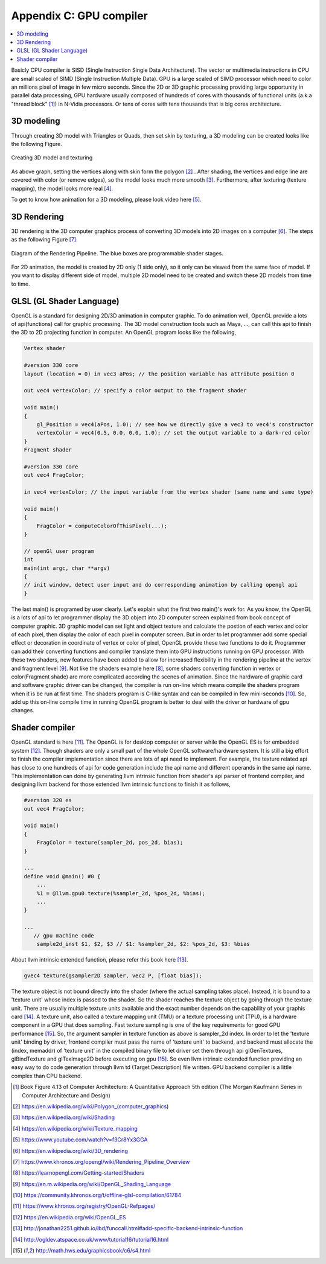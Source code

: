 .. _sec-gpu:

Appendix C: GPU compiler
========================

.. contents::
   :local:
   :depth: 4

Basicly CPU compiler is SISD (Single Instruction Single Data Architecture). 
The vector or multimedia instructions in CPU are small scaled of SIMD
(Single Instruction Multiple Data). GPU is a large scaled of SIMD processor
which need to color an millions pixel of image in few micro seconds.
Since the 2D or 3D graphic processing providing large opportunity in parallel
data processing, GPU hardware usually composed of hundreds of cores with thousands
of functional units (a.k.a "thread block" [#Quantitative]_) in N-Vidia processors. 
Or tens of cores with tens thousands that is big cores architecture.

3D modeling
------------

Through creating 3D model with Triangles or Quads, then set skin by texturing,
a 3D modeling can be created looks like the following Figure.

.. _modeling1: 
.. figure:: ../Fig/gpu/modeling1.png
  :align: center

  Creating 3D model and texturing
  
As above graph, setting the vertices along with skin form the polygon [#polygon]_ .
After shading, the vertices and edge line are covered with color (or remove edges), 
so the model looks much more smooth [#shading]_. Furthermore, after texturing 
(texture mapping), the model looks more real [#texturemapping]_.
 
  
To get to know how animation for a 3D modeling, please look video here [#animation1]_.

3D Rendering
------------

3D rendering is the 3D computer graphics process of converting 3D models into 2D 
images on a computer [#3drendering_wiki]_. The steps as the following Figure [#rendering]_.

.. _rendering_pipeline1: 
.. figure:: ../Fig/gpu/rendering_pipeline.png
  :align: center

  Diagram of the Rendering Pipeline. The blue boxes are programmable shader stages.


For 2D animation, the model is created by 2D only (1 side only), so it only can be 
viewed from the same face of model. If you want to display different side of model,
multiple 2D model need to be created and switch these 2D models from time to time.

GLSL (GL Shader Language)
-------------------------

OpenGL is a standard for designing 2D/3D animation in computer graphic.
To do animation well, OpenGL provide a lots of api(functions) call for
graphic processing. The 3D model construction tools such as Maya, ...,
can call this api to finish the 3D to 2D projecting function in computer.
An OpenGL program looks like the following,

.. code-block:: c++

  Vertex shader
  
  #version 330 core
  layout (location = 0) in vec3 aPos; // the position variable has attribute position 0
    
  out vec4 vertexColor; // specify a color output to the fragment shader
  
  void main()
  {
      gl_Position = vec4(aPos, 1.0); // see how we directly give a vec3 to vec4's constructor
      vertexColor = vec4(0.5, 0.0, 0.0, 1.0); // set the output variable to a dark-red color
  }
  Fragment shader
  
  #version 330 core
  out vec4 FragColor;
    
  in vec4 vertexColor; // the input variable from the vertex shader (same name and same type)  
  
  void main()
  {
      FragColor = computeColorOfThisPixel(...);
  } 
  
  // openGl user program
  int 
  main(int argc, char **argv)
  {
  // init window, detect user input and do corresponding animation by calling opengl api
  }

The last main() is programed by user clearly. Let's explain what the first two 
main()'s work for. 
As you know, the OpenGL is a lots of api to let programmer display the 3D object 
into 2D computer screen explained from book concept of computer graphic.
3D graphic model can set light and object texture and calculate the postion of each vertex
and color of each pixel, then display the color of each pixel in computer screen.
But in order to let programmer add some special effect or decoration in 
coordinate of vertex or color of pixel, OpenGL provide these two functions to 
do it. Programmer can add their converting functions and compiler translate them 
into GPU instructions running on GPU processor. With these two shaders, new 
features have been added to allow for increased flexibility in the rendering 
pipeline at the vertex and fragment level [#shaderswiki]_.
Not like the shaders example here [#shadersex]_, some shaders converting function in vertex 
or color(Fragment shade) are more complicated according the scenes of animation.
Since the hardware of graphic card and software graphic driver can be changed, the compiler
is run on-line which means compile the shaders program when it is be run at first time.
The shaders program is C-like syntax and can be compiled in few mini-seconds [#onlinecompile]_. 
So, add up this on-line compile time in running OpenGL program is better to deal with
the driver or hardware of gpu changes. 

Shader compiler
---------------

OpenGL standard is here [#openglspec]_. The OpenGL is for desktop computer or server
while the OpenGL ES is for embedded system [#opengleswiki]_. Though shaders are only
a small part of the whole OpenGL software/hardware system. It is still a big effort 
to finish the compiler implementation since there are lots of api need to implement.
For example, the texture related api has close to one hundreds of api for code
generation include the api name and different operands in the same api name.
This implementation can done by generating llvm intrinsic function from shader's api
parser of frontend compiler, and designing llvm backend for those
extended llvm intrinsic functions to finish it as follows,

.. code-block:: c++
  
  #version 320 es
  out vec4 FragColor;
  
  void main()
  {
      FragColor = texture(sampler_2d, pos_2d, bias);
  }
  
  ...
  define void @main() #0 {
      ...
      %1 = @llvm.gpu0.texture(%sampler_2d, %pos_2d, %bias);
      ...
  }
  
  ...
     // gpu machine code
      sample2d_inst $1, $2, $3 // $1: %sampler_2d, $2: %pos_2d, $3: %bias
      
About llvm intrinsic extended function, please refer this book here [#intrinsiccpu0]_.

.. code-block:: c++

  gvec4 texture(gsampler2D sampler, vec2 P, [float bias]);


The texture object is not bound directly into the shader (where the actual 
sampling takes place). Instead, it is bound to a 'texture unit' whose index 
is passed to the shader. So the shader reaches the texture object by going 
through the texture unit. There are usually multiple texture units available 
and the exact number depends on the capability of your graphis card [#textureobject]_. 
A texture unit, also called a texture mapping unit (TMU) or a texture processing 
unit (TPU), is a hardware component in a GPU that does sampling.
Fast texture sampling is one of the key requirements for good GPU performance [#tpu]_.
So, the argument sampler in texture function as above is sampler_2d index. 
In order to let the 'texture unit' binding by driver, frontend compiler must
pass the name of 'texture unit' to backend, and backend must allocate the
(index, memaddr) of 'texture unit' in the compiled binary file to let driver
set them through api glGenTextures, glBindTexture and glTexImage2D before 
executing on gpu [#tpu]_.
So even llvm intrinsic extended function providing an easy way to do code 
generation through llvm td (Target Description) file written. 
GPU backend compiler is a little complex than CPU backend. 
    

.. [#Quantitative] Book Figure 4.13 of Computer Architecture: A Quantitative Approach 5th edition (The
       Morgan Kaufmann Series in Computer Architecture and Design)


.. [#polygon] https://en.wikipedia.org/wiki/Polygon_(computer_graphics)


.. [#shading] https://en.wikipedia.org/wiki/Shading

.. [#texturemapping] https://en.wikipedia.org/wiki/Texture_mapping

.. [#animation1] https://www.youtube.com/watch?v=f3Cr8Yx3GGA


.. [#3drendering_wiki] https://en.wikipedia.org/wiki/3D_rendering

.. [#rendering] https://www.khronos.org/opengl/wiki/Rendering_Pipeline_Overview


.. [#shadersex] https://learnopengl.com/Getting-started/Shaders

.. [#shaderswiki] https://en.m.wikipedia.org/wiki/OpenGL_Shading_Language

.. [#onlinecompile] https://community.khronos.org/t/offline-glsl-compilation/61784

.. [#openglspec] https://www.khronos.org/registry/OpenGL-Refpages/

.. [#opengleswiki] https://en.wikipedia.org/wiki/OpenGL_ES

.. [#intrinsiccpu0] http://jonathan2251.github.io/lbd/funccall.html#add-specific-backend-intrinsic-function

.. [#textureobject] http://ogldev.atspace.co.uk/www/tutorial16/tutorial16.html

.. [#tpu] http://math.hws.edu/graphicsbook/c6/s4.html
